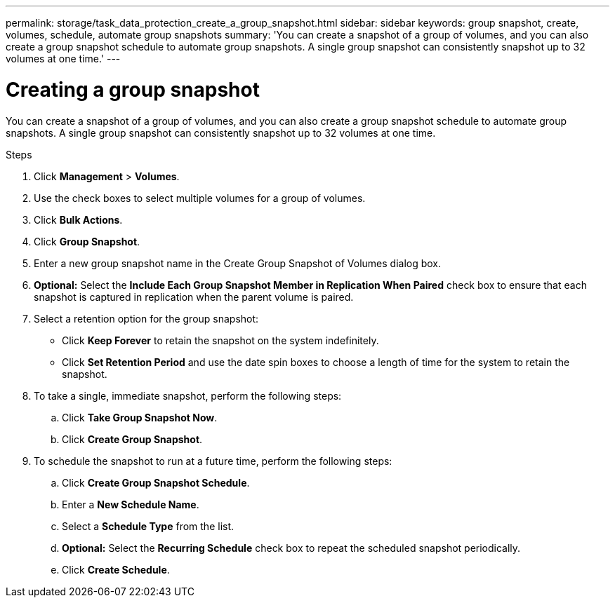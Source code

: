 ---
permalink: storage/task_data_protection_create_a_group_snapshot.html
sidebar: sidebar
keywords: group snapshot, create, volumes, schedule, automate group snapshots
summary: 'You can create a snapshot of a group of volumes, and you can also create a group snapshot schedule to automate group snapshots. A single group snapshot can consistently snapshot up to 32 volumes at one time.'
---

= Creating a group snapshot
:icons: font
:imagesdir: ../media/

[.lead]
You can create a snapshot of a group of volumes, and you can also create a group snapshot schedule to automate group snapshots. A single group snapshot can consistently snapshot up to 32 volumes at one time.

.Steps
. Click *Management* > *Volumes*.
. Use the check boxes to select multiple volumes for a group of volumes.
. Click *Bulk Actions*.
. Click *Group Snapshot*.
. Enter a new group snapshot name in the Create Group Snapshot of Volumes dialog box.
. *Optional:* Select the *Include Each Group Snapshot Member in Replication When Paired* check box to ensure that each snapshot is captured in replication when the parent volume is paired.
. Select a retention option for the group snapshot:
 ** Click *Keep Forever* to retain the snapshot on the system indefinitely.
 ** Click *Set Retention Period* and use the date spin boxes to choose a length of time for the system to retain the snapshot.
. To take a single, immediate snapshot, perform the following steps:
 .. Click *Take Group Snapshot Now*.
 .. Click *Create Group Snapshot*.
. To schedule the snapshot to run at a future time, perform the following steps:
 .. Click *Create Group Snapshot Schedule*.
 .. Enter a *New Schedule Name*.
 .. Select a *Schedule Type* from the list.
 .. *Optional:* Select the *Recurring Schedule* check box to repeat the scheduled snapshot periodically.
 .. Click *Create Schedule*.
